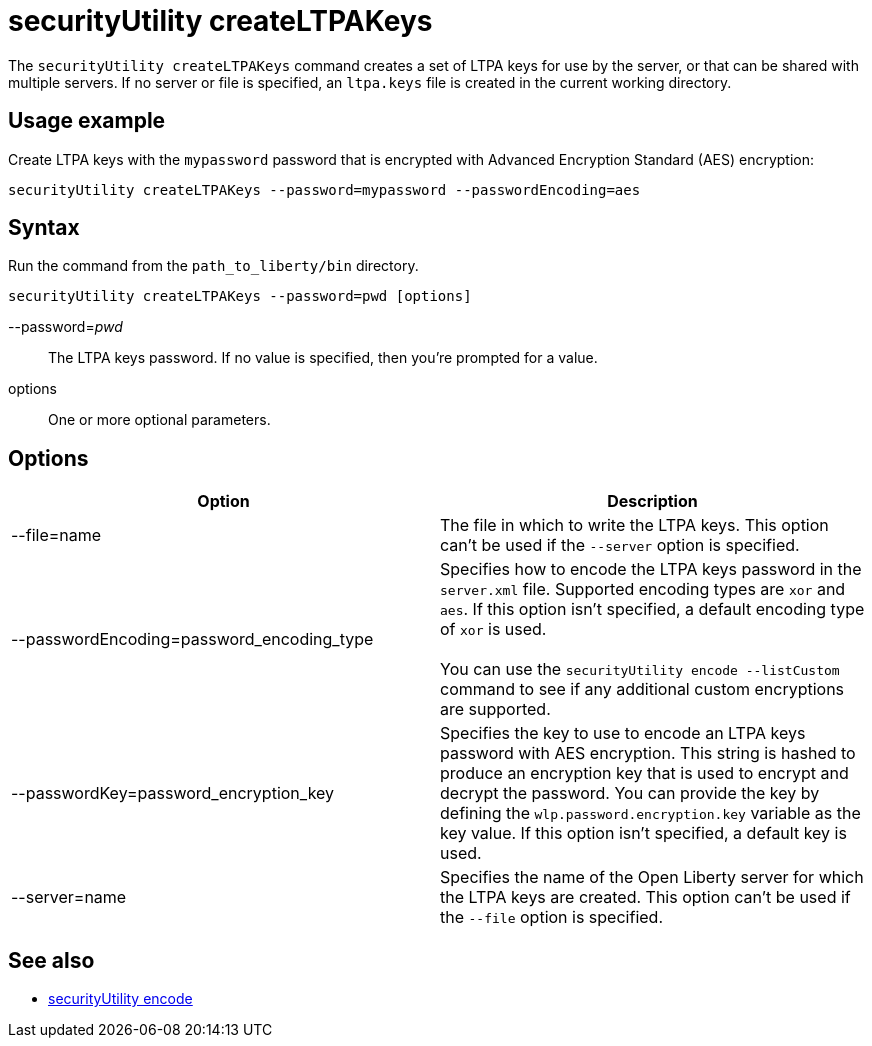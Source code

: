//
// Copyright (c) 2020 IBM Corporation and others.
// Licensed under Creative Commons Attribution-NoDerivatives
// 4.0 International (CC BY-ND 4.0)
//   https://creativecommons.org/licenses/by-nd/4.0/
//
// Contributors:
//     IBM Corporation
//
:page-description: The `securityUtility createLTPAKeys` command creates a set of LTPA keys for use by the server, or that can be shared with multiple servers.
:seo-title: securityUtility createLTPAKeys - OpenLiberty.io
:seo-description: The `securityUtility createLTPAKeys` command creates a set of LTPA keys for use by the server, or that can be shared with multiple servers.
:page-layout: general-reference
:page-type: general
= securityUtility createLTPAKeys

The `securityUtility createLTPAKeys` command creates a set of LTPA keys for use by the server, or that can be shared with multiple servers.
If no server or file is specified, an `ltpa.keys` file is created in the current working directory.

== Usage example

Create LTPA keys with the `mypassword` password that is encrypted with Advanced Encryption Standard (AES) encryption:

----
securityUtility createLTPAKeys --password=mypassword --passwordEncoding=aes
----

== Syntax

Run the command from the `path_to_liberty/bin` directory.

----
securityUtility createLTPAKeys --password=pwd [options]
----

--password=__pwd__::
The LTPA keys password.
If no value is specified, then you're prompted for a value.

options::
One or more optional parameters.

== Options

[%header,cols=2*]
|===
|Option
|Description

|--file=name
|The file in which to write the LTPA keys.
This option can't be used if the `--server` option is specified.

|--passwordEncoding=password_encoding_type
|Specifies how to encode the LTPA keys password in the `server.xml` file.
Supported encoding types are `xor` and `aes`.
If this option isn't specified, a default encoding type of `xor` is used.
{empty} +
{empty} +
You can use the `securityUtility encode --listCustom` command to see if any additional custom encryptions are supported.

|--passwordKey=password_encryption_key
|Specifies the key to use to encode an LTPA keys password with AES encryption.
This string is hashed to produce an encryption key that is used to encrypt and decrypt the password.
You can provide the key by defining the `wlp.password.encryption.key` variable as the key value.
If this option isn't specified, a default key is used.

|--server=name
|Specifies the name of the Open Liberty server for which the LTPA keys are created.
This option can't be used if the `--file` option is specified.

|===

== See also

* xref:command/securityUtility-encode.adoc[securityUtility encode]
